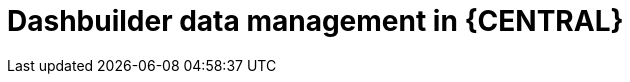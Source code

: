 [id='Dashbuilder-data-management-con_{context}']
= Dashbuilder data management in {CENTRAL}

ifdef::PAM,JBPM[]

Dashbuilder is a dashboard and reporting tool integrated in {CENTRAL} and is used by the Datasets editor and Content Manager page. There are three data types:

* Datasets
* Pages
* Navigation

You can export, import, and deploy Dashbuilder-related data as ZIP files in {CENTRAL}.

IMPORTANT: This feature is only accessible by administrator users.

endif::[]

ifdef::DM[]

Dashbuilder is a dashboard and reporting tool integrated in {CENTRAL} and is used by the Datasets editor. You can export, import, and deploy Dashbuilder-related data as ZIP files in {CENTRAL}.

IMPORTANT: This feature is only accessible by administrator users.

endif::DM[]
